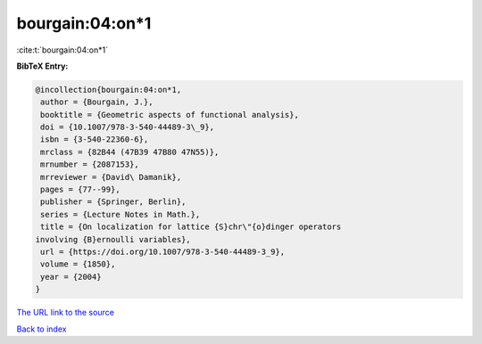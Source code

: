 bourgain:04:on*1
================

:cite:t:`bourgain:04:on*1`

**BibTeX Entry:**

.. code-block:: bibtex

   @incollection{bourgain:04:on*1,
    author = {Bourgain, J.},
    booktitle = {Geometric aspects of functional analysis},
    doi = {10.1007/978-3-540-44489-3\_9},
    isbn = {3-540-22360-6},
    mrclass = {82B44 (47B39 47B80 47N55)},
    mrnumber = {2087153},
    mrreviewer = {David\ Damanik},
    pages = {77--99},
    publisher = {Springer, Berlin},
    series = {Lecture Notes in Math.},
    title = {On localization for lattice {S}chr\"{o}dinger operators
   involving {B}ernoulli variables},
    url = {https://doi.org/10.1007/978-3-540-44489-3_9},
    volume = {1850},
    year = {2004}
   }

`The URL link to the source <ttps://doi.org/10.1007/978-3-540-44489-3_9}>`__


`Back to index <../By-Cite-Keys.html>`__
